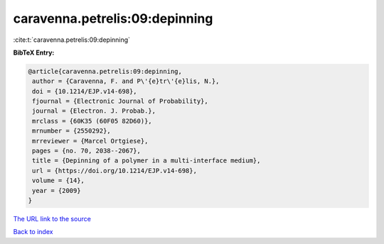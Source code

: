 caravenna.petrelis:09:depinning
===============================

:cite:t:`caravenna.petrelis:09:depinning`

**BibTeX Entry:**

.. code-block:: bibtex

   @article{caravenna.petrelis:09:depinning,
    author = {Caravenna, F. and P\'{e}tr\'{e}lis, N.},
    doi = {10.1214/EJP.v14-698},
    fjournal = {Electronic Journal of Probability},
    journal = {Electron. J. Probab.},
    mrclass = {60K35 (60F05 82D60)},
    mrnumber = {2550292},
    mrreviewer = {Marcel Ortgiese},
    pages = {no. 70, 2038--2067},
    title = {Depinning of a polymer in a multi-interface medium},
    url = {https://doi.org/10.1214/EJP.v14-698},
    volume = {14},
    year = {2009}
   }
`The URL link to the source <ttps://doi.org/10.1214/EJP.v14-698}>`_


`Back to index <../By-Cite-Keys.html>`_
